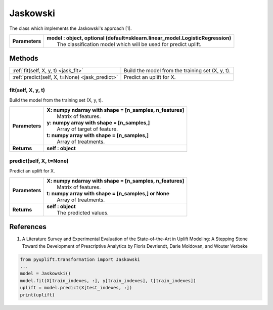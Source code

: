 #########
Jaskowski
#########

The class which implements the Jaskowski's approach [1].

+----------------+-----------------------------------------------------------------------------------+
| **Parameters** | | **model : object, optional (default=sklearn.linear_model.LogisticRegression)**  |
|                | |   The classification model which will be used for predict uplift.               |
+----------------+-----------------------------------------------------------------------------------+


*******
Methods
*******
+-----------------------------------------------+----------------------------------------------------+
| :ref:`fit(self, X, y, t) <jask_fit>`          | Build the model from the training set (X, y, t).   |
+-----------------------------------------------+----------------------------------------------------+
| :ref:`predict(self, X, t=None) <jask_predict>`| Predict an uplift for X.                           |
+-----------------------------------------------+----------------------------------------------------+

.. _jask_fit:

fit(self, X, y, t)
------------------
Build the model from the training set (X, y, t).

+------------------+---------------------------------------------------------------------------------+
| **Parameters**   | | **X: numpy ndarray with shape = [n_samples, n_features]**                     |
|                  | |   Matrix of features.                                                         |
|                  | | **y: numpy array with shape = [n_samples,]**                                  |
|                  | |   Array of target of feature.                                                 |
|                  | | **t: numpy array with shape = [n_samples,]**                                  |
|                  | |   Array of treatments.                                                        |
+------------------+---------------------------------------------------------------------------------+
| **Returns**      | **self : object**                                                               |
+------------------+---------------------------------------------------------------------------------+

.. _jask_predict:

predict(self, X, t=None)
------------------------
Predict an uplift for X. 

+------------------+---------------------------------------------------------------------------------+
| **Parameters**   | | **X: numpy ndarray with shape = [n_samples, n_features]**                     |
|                  | |   Matrix of features.                                                         |
|                  | | **t: numpy array with shape = [n_samples,] or None**                          |
|                  | |   Array of treatments.                                                        |
+------------------+---------------------------------------------------------------------------------+
| **Returns**      | | **self : object**                                                             |
|                  | |   The predicted values.                                                       |
+------------------+---------------------------------------------------------------------------------+

**********
References
**********
1. A Literature Survey and Experimental Evaluation of the State-of-the-Art in Uplift Modeling: A Stepping Stone Toward the Development of Prescriptive Analytics by Floris Devriendt, Darie Moldovan, and Wouter Verbeke


.. code-block:: python3

   from pyuplift.transformation import Jaskowski
   ...
   model = Jaskowski()
   model.fit(X[train_indexes, :], y[train_indexes], t[train_indexes])
   uplift = model.predict(X[test_indexes, :])
   print(uplift)
 